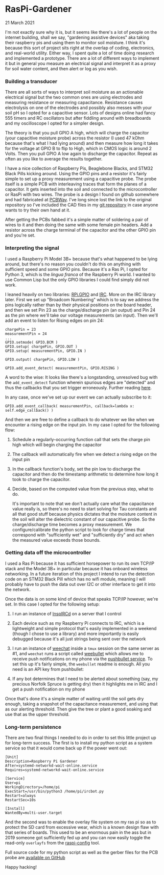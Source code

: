 * RasPi-Gardener
  #+html:<span class="green">
 21 March 2021
  #+html:</span>
  I'm not exactly sure why it is, but it seems like there's a lot of people on the internet building, shall we say, "gardening assistive devices" aka taking their raspberry pis and using them to monitor soil moisture.  I think it's because this sort of project sits right at the overlap of coding, electronics, and real-world utility.  Either way, I spent quite a lot of time doing research and implemented a prototype.  There are a lot of different ways to implement it but in general you measure an electrical signal and interpret it as a proxy for soil water content, and then alert or log as you wish.

*** Building a transducer
    There are all sorts of ways to interpret soil moisture as an actionable electrical signal but the two common ones are using electrodes and measuring resistance or measuring capacitance.  Resistance causes electrolysis on one of the electrodes and possibly also messes with your soil pH so I opted for a capacitive sensor.  Lots of designs online had fancy 555 timers and RC oscillators but after fiddling around with breadboards and my oscilloscope I opted for a simpler design.

    [[file:img/gpio.png]]

    The theory is that you pull GPIO A high, which will charge the capacitor (your capacitive moisture probe) across the resistor (I used 47 kOhm because that's what I had lying around) and then measure how long it takes for the voltage at GPIO B to flip to High, which in CMOS logic is around 2 Volts.  Then you pull GPIO A low again to discharge the capacitor.  Repeat as often as you like to average the results together.

    [[file:img/assembly-sm.jpg]]
    
    I have a nice collection of Raspberry Pis, Beaglebone Blacks, and STM32 Black Pills kicking around.  Using the GPIO pins and a resistor it's fairly simple to set up a proxy measurement using a capacitive probe.  The probe itself is a simple PCB with interleaving traces that form the planes of a capacitor.  It gets inserted into the soil and connected to the microcontroller or RasPi with two wires.  The probe is a design I found on github somewhere and had fabricated at [[https://pcbway.com][PCBWay]].  I've long since lost the link to the original repository so I've included the CAD files in my [[https://github.com/nathanvy/raspi-gardener][git repository]] in case anyone wants to try their own hand at it.

    After getting the PCBs fabbed it's a simple matter of soldering a pair of wires to it and then doing the same with some female pin headers.  Add a resistor across the charge terminal of the capacitor and the other GPIO pin and you're set.

    [[file:img/closeup-sm.jpg]]

*** Interpreting the signal
    I used a Raspberry Pi Model 3B+ because that's what happened to be lying around, but there's no reason you couldn't do this on anything with sufficient speed and some GPIO pins.  Because it's a Ras Pi, I opted for Python 3, which is the /lingua franca/ of the Raspberry Pi world.  I wanted to use Common Lisp but the only GPIO libraries I could find simply did not work.

    I leaned heavily on two libraries:  [[https://pypi.org/project/RPi.GPIO/][RPi.GPIO]] and [[https://pypi.org/project/irc/][IRC]].  More on the IRC library later.  First we set up "Broadcom Numbering" which is to say we address the pins logically rather than by their physical positions on the board header, and then we set Pin 23 as the charge/discharge pin (an output) and Pin 24 as the pin where we'll take our voltage measurements (an input).  Then we'll add an event to listen for Rising edges on pin 24:

    #+BEGIN_SRC
chargePin = 23
measurementPin = 24
...
GPIO.setmode( GPIO.BCM ) 
GPIO.setup( chargePin, GPIO.OUT )
GPIO.setup( measurementPin, GPIO.IN )

GPIO.output( chargePin, GPIO.LOW )

GPIO.add_event_detect( measurementPin, GPIO.RISING )
    #+END_SRC

    A word to the wise:  It looks like there's a longstanding, unresolved bug with the ~add_event_detect~ function wherein spurious edges are "detected" and thus the callbacks that you set trigger erroneously.  Further reading [[https://www.raspberrypi.org/forums/viewtopic.php?f=29&t=133740][here]].

    In any case, once we've set up our event we can actually subscribe to it:

    #+begin_src
GPIO.add_event_callback( measurementPin, callback=lambda x: self.edge_callback() )
    #+end_src

    And then we are free to define a callback to do whatever we like when we encounter a rising edge on the input pin.  In my case I opted for the following flow:

    1. Schedule a regularly-occurring function call that sets the charge pin high which will begin charging the capacitor
    2. The callback will automatically fire when we detect a rising edge on the input pin
    3. In the callback function's body, set the pin low to discharge the capacitor and then do the timestamp arithmetic to determine how long it took to charge the capacitor.
    4. Decide, based on the computed value from the previous step, what to do.

       It's important to note that we don't actually care what the capacitance value really is, so there's no need to start solving for Tau constants and all that good stuff because physics dictates that the moisture content in the soil will alter the dielectric constant of our capacitive probe.  So the charge/discharge time becomes a proxy measurement.  We configure/calibrate the python script to look for charge times that correspond with "sufficiently wet" and "sufficiently dry" and act when the measured value exceeds those bounds.

       [[file:img/insitu-sm.jpg]]
       
*** Getting data off the microcontroller
    I used a Ras Pi because it has sufficient horsepower to run its own TCP/IP stack and the Model 3B+ in particular because it has onboard wireless networking.  In a future iteration of this project I intend to run the detection code on an STM32 Black Pill which has no wifi module, meaning I will probably have to push the data out over I2C or other interface to get it into the network.

    Once the data is on some kind of device that speaks TCP/IP however, we're set.  In this case I opted for the following setup:

    1. I run an instance of [[https://www.inspircd.org/][InspIRCd]] on a server that I control
    2. Each device such as my Raspberry Pi connects to IRC, which is a lightweight and simple protocol that's easily implemented in a weekend (though I chose to use a library) and more importantly is easily debugged because it's all just strings being sent over the network
    3. I run an instance of [[https://weechat.org][weechat]] inside a ~tmux~ session on the same server as #1, and ~weechat~ runs a script called [[https://github.com/LeftyBC/weebullet][weebullet]] which allows me to receive push notifications on my phone via the [[https://pushbullet.com][pushbullet service]].  To set this up it's fairly simple, the ~weebullet~ readme is enough.  All you need is an API key from pushbullet:
       
       [[file:img/pushbullet-api.png]]
       
    4. If any bot determines that I need to be alerted about something (say, my precious Norfolk Spruce is getting dry) then it highlights me in IRC and I get a push notification on my phone
       

    Once that's done it's a simple matter of waiting until the soil gets dry enough, taking a snapshot of the capacitance measurement, and using that as our alerting threshold.  Then give the tree or plant a good soaking and use that as the upper threshold.

*** Long-term persistence
    There are two final things I needed to do in order to set this little project up for long-term success.  The first is to install my python script as a system service so that it would come back up if the power went out:

    #+begin_src
[Unit]
Description=Raspberry Pi Gardener
After=systemd-networkd-wait-online.service
Requires=systemd-networkd-wait-online.service

[Service]
User=pi
WorkingDirectory=/home/pi
ExecStart=/usr/bin/python3 /home/pi/ircbot.py
Restart=always
RestartSec=10s

[Install]
WantedBy=multi-user.target
    #+end_src

    And the second was to enable the overlay file system on my ras pi so as to protect the SD card from excessive wear, which is a known design flaw with that series of boards.  This used to be an enormous pain in the ass but in 2019 someone got sufficiently fed up and you can now easily toggle the read-only ~overlayfs~ from the [[https://github.com/RPi-Distro/raspi-config][raspi-config]] tool.

    Full source code for my python script as well as the gerber files for the PCB probe are [[https://github.com/nathanvy/raspi-gardener][available on GitHub]]

    Happy hacking!
